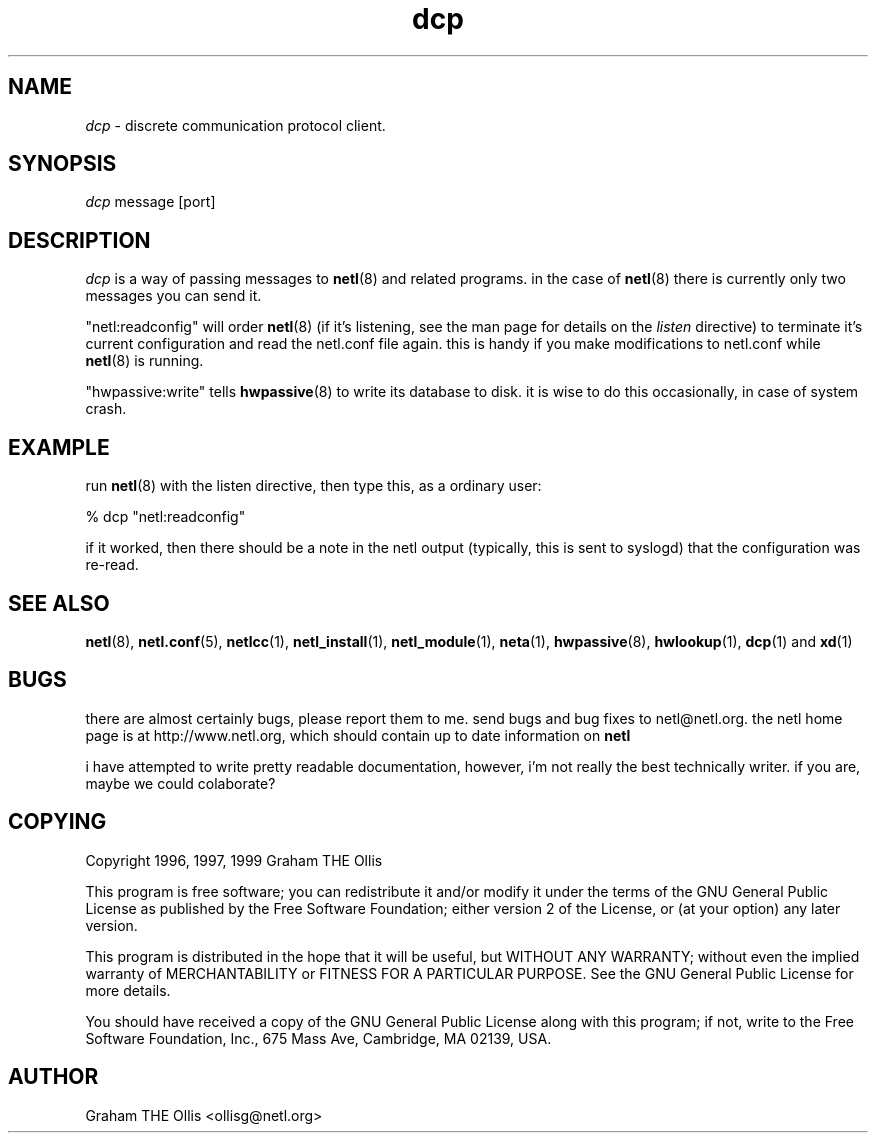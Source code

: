 .ad b
.TH dcp 1 "18 June 1999" "CORE software" "CORE software"
.AT 3
.de sh
.br
.ne 5
.PP
\fB\\$1\fR
.PP
..
.PP
.SH NAME
.PP
.I dcp
- discrete communication protocol client.
.PP
.SH SYNOPSIS
.PP
.I dcp
message [port]
.PP
.SH DESCRIPTION
.PP
.I dcp
is a way of passing messages to 
.BR netl (8)
and related programs.  
in the case of 
.BR netl (8)
there is currently only two messages you can
send it.
.PP
"netl:readconfig" will order 
.BR netl (8)
(if it's listening, see the man
page for details on the 
.I listen
directive) to terminate it's current
configuration and read the netl.conf file again.  this is handy if you
make modifications to netl.conf while 
.BR netl (8)
is running.
.PP
"hwpassive:write" tells 
.BR hwpassive (8)
to write its database to disk.  
it is wise to do this occasionally, in case of system crash.
.PP
.SH EXAMPLE
.PP
run 
.BR netl (8)
with the listen directive, then type this, as a ordinary
user:
.PP
% dcp "netl:readconfig"
.PP
if it worked, then there should be a note in the netl output (typically,
this is sent to syslogd) that the configuration was re-read.
.PP
.SH SEE ALSO
.PP
.BR netl (8),
.BR netl.conf (5),
.BR netlcc (1),
.BR netl_install (1),
.BR netl_module (1),
.BR neta (1),
.BR hwpassive (8),
.BR hwlookup (1),
.BR dcp (1)
and 
.BR xd (1)
.PP
.SH BUGS
.PP
there are almost certainly bugs, please report them to me.  send bugs and
bug fixes to netl@netl.org.  the netl home page is at
http://www.netl.org, which should contain up to date information on
.B netl
.
.PP
i have attempted to write pretty readable documentation, however, i'm not
really the best technically writer.  if you are, maybe we could
colaborate?
.PP
.SH COPYING
.PP
Copyright 1996, 1997, 1999 Graham THE Ollis
.PP
This program is free software; you can redistribute it and/or modify it
under the terms of the GNU General Public License as published by the
Free Software Foundation; either version 2 of the License, or (at your
option) any later version.
.PP
This program is distributed in the hope that it will be useful, but
WITHOUT ANY WARRANTY; without even the implied warranty of
MERCHANTABILITY or FITNESS FOR A PARTICULAR PURPOSE.  See the GNU General
Public License for more details.
.PP
You should have received a copy of the GNU General Public License along
with this program; if not, write to the Free Software Foundation, Inc.,
675 Mass Ave, Cambridge, MA 02139, USA.
.PP
.PP
.SH AUTHOR
.PP
Graham THE Ollis <ollisg@netl.org>
